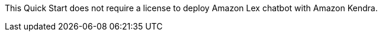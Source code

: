 // Include details about the license and how they can sign up. If no license is required, clarify that. 

This Quick Start does not require a license to deploy Amazon Lex chatbot with Amazon Kendra.